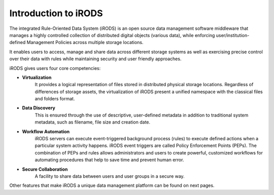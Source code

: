 .. _introduction_to_irods:

Introduction to iRODS
=====================

The integrated Rule-Oriented Data System (iRODS) is an open source data management software middleware that manages a highly controlled collection of distributed digital objects (various data), while enforcing user/institution-defined Management Policies across multiple storage locations. 

It enables users to access, manage and share data across different storage systems as well as exercising precise control over their data with rules while maintaining security and user friendly approaches.

iRODS gives users four core competencies:

- **Virtualization** 
    It provides a logical representation of files stored in distributed physical storage locations. Regardless of differences of storage assets, the virtualization of iRODS present a unified namespace with the classical files and folders format.

- **Data Discovery** 
    This is ensured through the use of descriptive, user-defined metadata in addition to traditional system metadata, such as filename, file size and creation date.

- **Workflow Automation** 
    iRODS servers can execute event-triggered background process (rules) to execute defined actions when a particular system activity happens. iRODS event triggers are called Policy Enforcement Points (PEPs). The combination of PEPs and rules allows administrators and users to create powerful, customized workflows for automating procedures that help to save time and prevent human error.

- **Secure Collaboration**
    A facility to share data between users and user groups in a secure way.

.. image:: introduction/irods_core.png

Other features that make iRODS a unique data management platform can be found on next pages.

